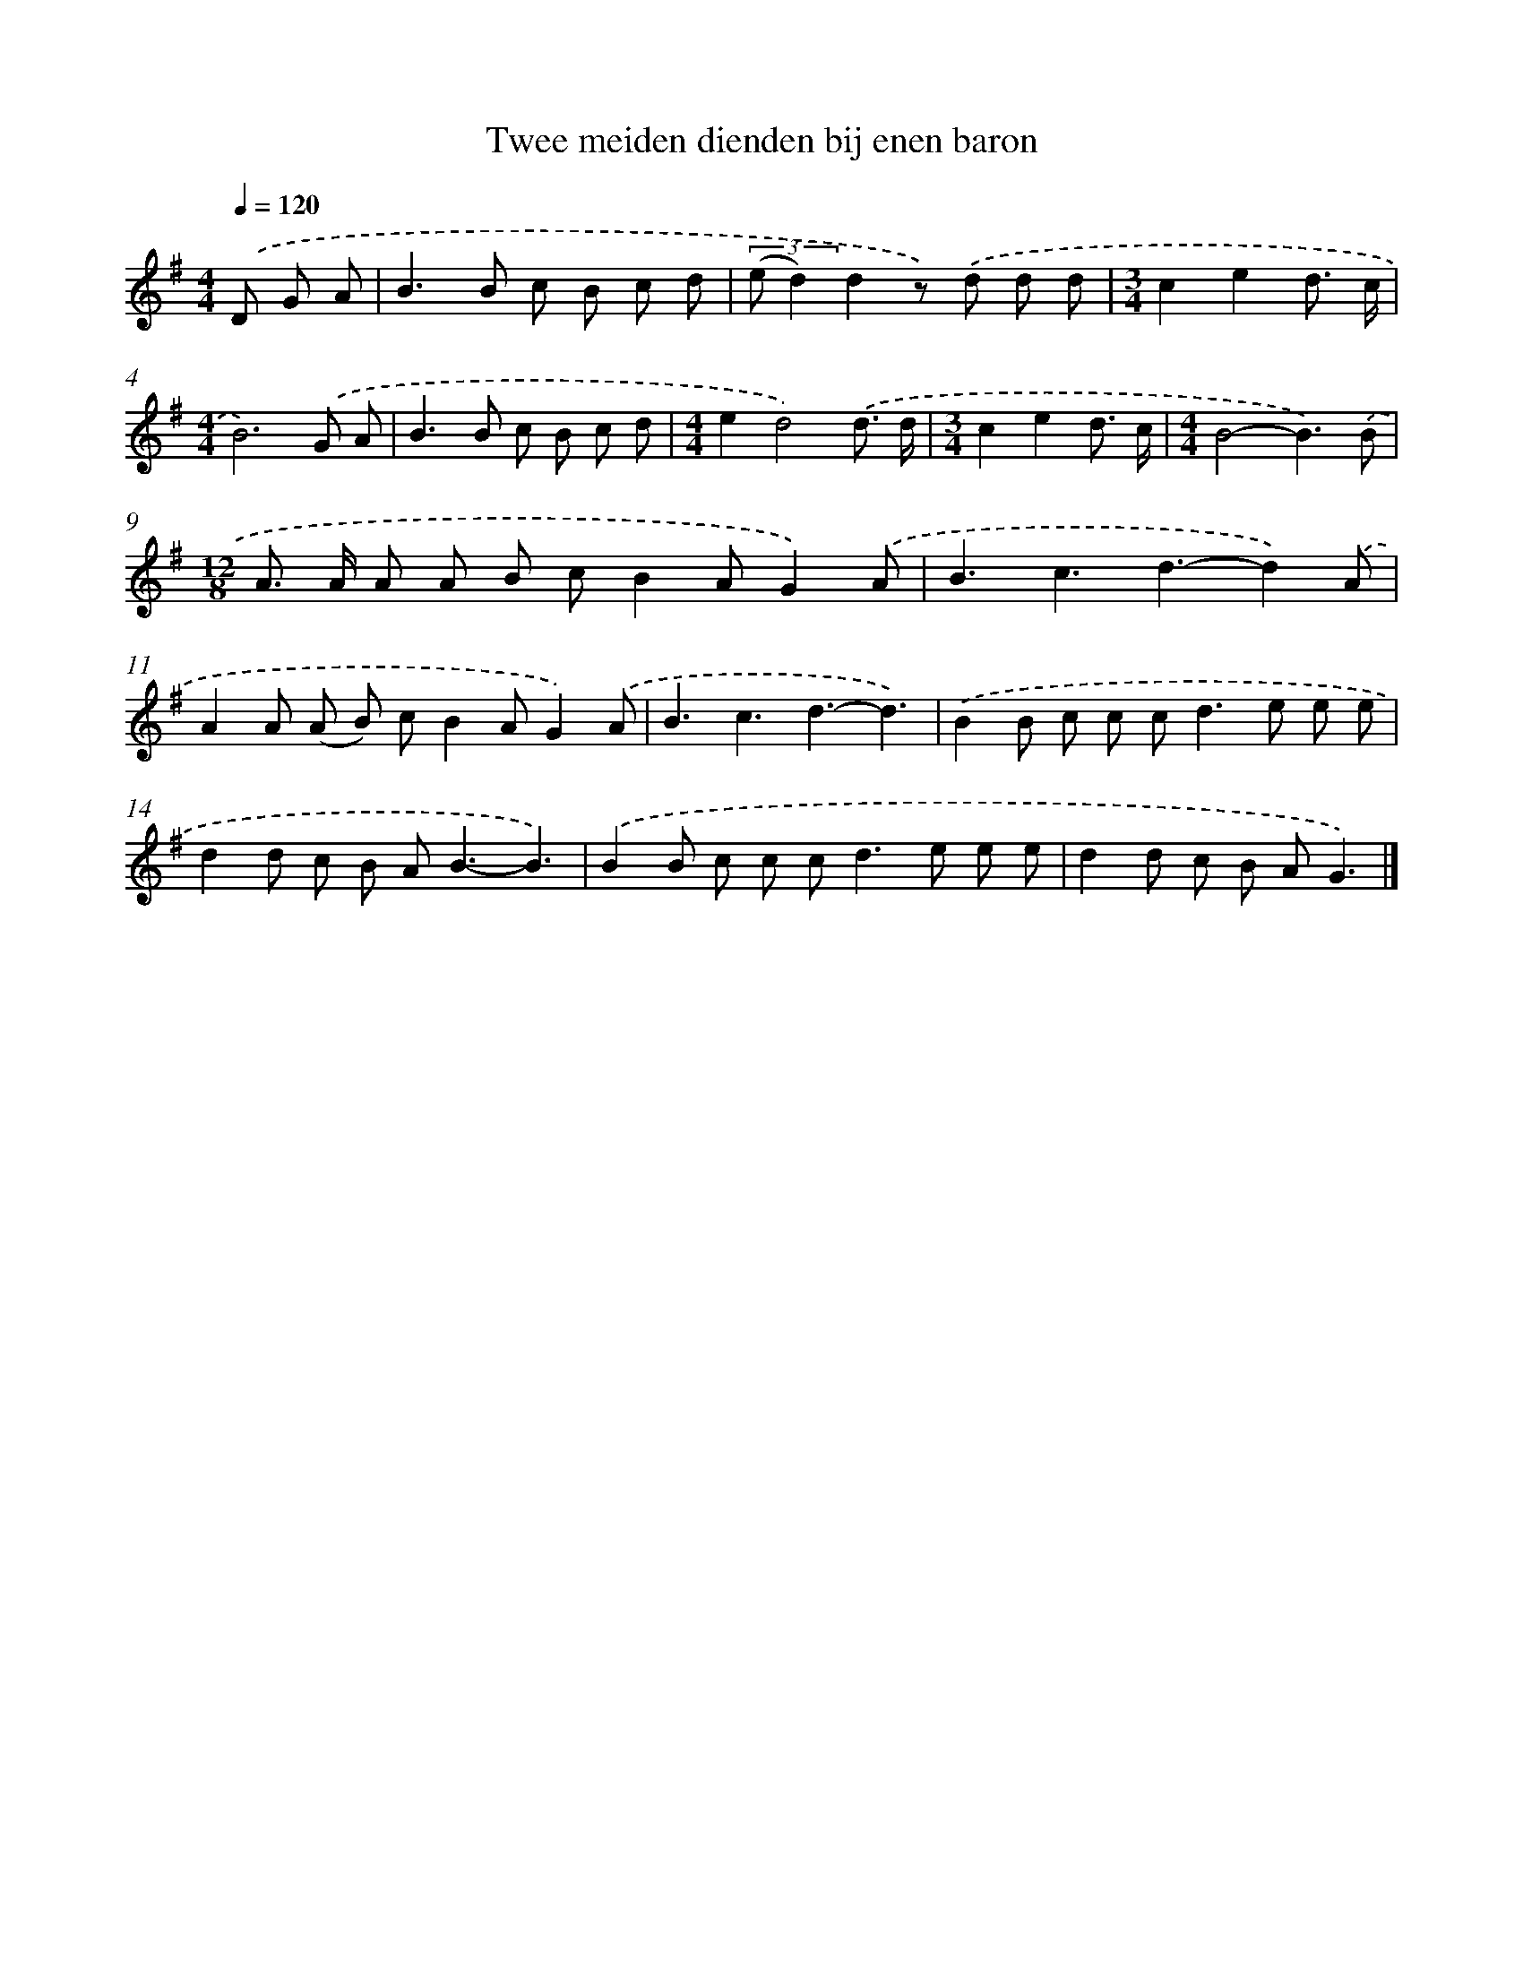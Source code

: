 X: 4786
T: Twee meiden dienden bij enen baron
%%abc-version 2.0
%%abcx-abcm2ps-target-version 5.9.1 (29 Sep 2008)
%%abc-creator hum2abc beta
%%abcx-conversion-date 2018/11/01 14:36:12
%%humdrum-veritas 2216425712
%%humdrum-veritas-data 1357841731
%%continueall 1
%%barnumbers 0
L: 1/8
M: 4/4
Q: 1/4=120
K: G clef=treble
.('D G A [I:setbarnb 1]|
B2>B2 c B c d |
(3:2:2(e d2)d2z) .('d d d |
[M:3/4]c2e2d3/ c/ |
[M:4/4]B6).('G A |
B2>B2 c B c d |
[M:4/4]e2d4).('d3/ d/ |
[M:3/4]c2e2d3/ c/ |
[M:4/4]B4-B3).('B |
[M:12/8]A> A A A B cB2AG2).('A |
B3c3d3-d2).('A |
A2A (A B) cB2AG2).('A |
B3c3d3-d3) |
.('B2B c c c2<d2e e e |
d2d c B A2<B2-B3) |
.('B2B c c c2<d2e e e |
d2d c B AG3) |]
